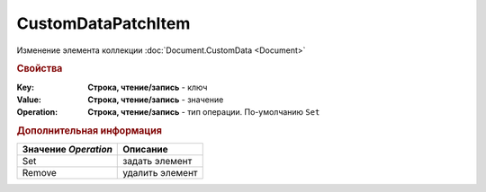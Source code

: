 CustomDataPatchItem
===================

Изменение элемента коллекции :doc:`Document.CustomData <Document>`


.. rubric:: Свойства

:Key:
  **Строка, чтение/запись** - ключ

:Value:
  **Строка, чтение/запись** - значение

:Operation:
  **Строка, чтение/запись** - тип операции. По-умолчанию ``Set``


.. rubric:: Дополнительная информация

==================== ===============
Значение *Operation* Описание
==================== ===============
Set                  задать элемент
Remove               удалить элемент
==================== ===============
